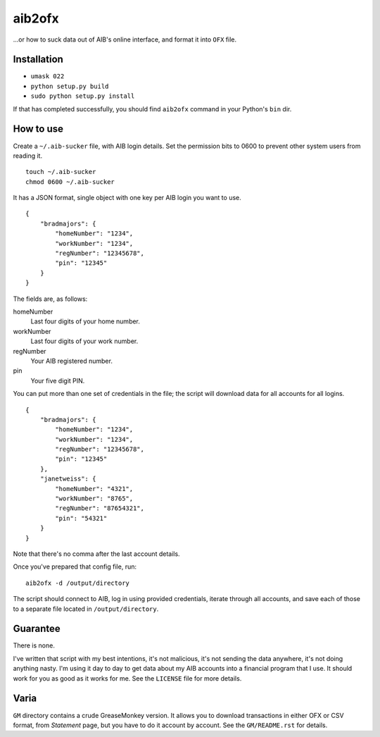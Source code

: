 ==========
aib2ofx
==========
...or how to suck data out of AIB's online interface, and format it into ``OFX`` file.

Installation
--------------
* ``umask 022``
* ``python setup.py build``
* ``sudo python setup.py install``

If that has completed successfully, you should find ``aib2ofx``
command in your Python's ``bin`` dir.

How to use
------------
Create a ``~/.aib-sucker`` file, with AIB login details.
Set the permission bits to 0600 to prevent other system users from reading it.

::

    touch ~/.aib-sucker
    chmod 0600 ~/.aib-sucker

It has a JSON format, single object with one key per AIB login you want to use.

::

    {
        "bradmajors": {
            "homeNumber": "1234",
            "workNumber": "1234",
            "regNumber": "12345678",
            "pin": "12345"
        }
    }

The fields are, as follows:

homeNumber
  Last four digits of your home number.

workNumber
  Last four digits of your work number.

regNumber
  Your AIB registered number.

pin
  Your five digit PIN.

You can put more than one set of credentials in the file; the script
will download data for all accounts for all logins.

::

    {
        "bradmajors": {
            "homeNumber": "1234",
            "workNumber": "1234",
            "regNumber": "12345678",
            "pin": "12345"
        },
        "janetweiss": {
            "homeNumber": "4321",
            "workNumber": "8765",
            "regNumber": "87654321",
            "pin": "54321"
        }
    }

Note that there's no comma after the last account details.

Once you've prepared that config file, run::

    aib2ofx -d /output/directory

The script should connect to AIB, log in using provided credentials,
iterate through all accounts, and save each of those to a separate
file located in ``/output/directory``.

Guarantee
------------
There is none.

I've written that script with my best intentions, it's not
malicious, it's not sending the data anywhere, it's not doing anything
nasty. I'm using it day to day to get data about my AIB accounts into
a financial program that I use. It should work for you as good as it
works for me. See the ``LICENSE`` file for more details.

Varia
------------
``GM`` directory contains a crude GreaseMonkey version. It allows you
to download transactions in either OFX or CSV format, from *Statement*
page, but you have to do it account by account. See the
``GM/README.rst`` for details.
